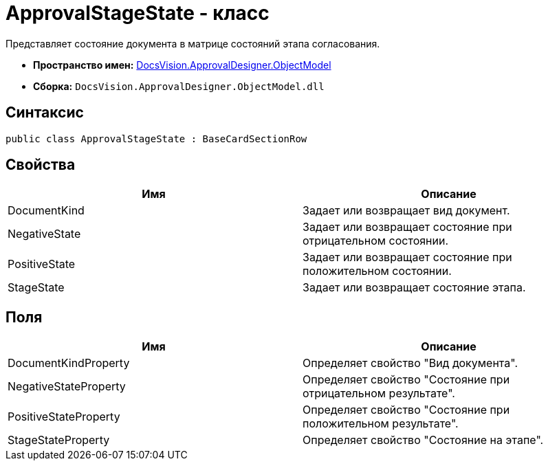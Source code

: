= ApprovalStageState - класс

Представляет состояние документа в матрице состояний этапа согласования.

* *Пространство имен:* xref:api/DocsVision/Platform/ObjectModel/ObjectModel_NS.adoc[DocsVision.ApprovalDesigner.ObjectModel]
* *Сборка:* `DocsVision.ApprovalDesigner.ObjectModel.dll`

== Синтаксис

[source,csharp]
----
public class ApprovalStageState : BaseCardSectionRow
----

== Свойства

[cols=",",options="header"]
|===
|Имя |Описание
|DocumentKind |Задает или возвращает вид документ.
|NegativeState |Задает или возвращает состояние при отрицательном состоянии.
|PositiveState |Задает или возвращает состояние при положительном состоянии.
|StageState |Задает или возвращает состояние этапа.
|===

== Поля

[cols=",",options="header"]
|===
|Имя |Описание
|DocumentKindProperty |Определяет свойство "Вид документа".
|NegativeStateProperty |Определяет свойство "Состояние при отрицательном результате".
|PositiveStateProperty |Определяет свойство "Состояние при положительном результате".
|StageStateProperty |Определяет свойство "Состояние на этапе".
|===
